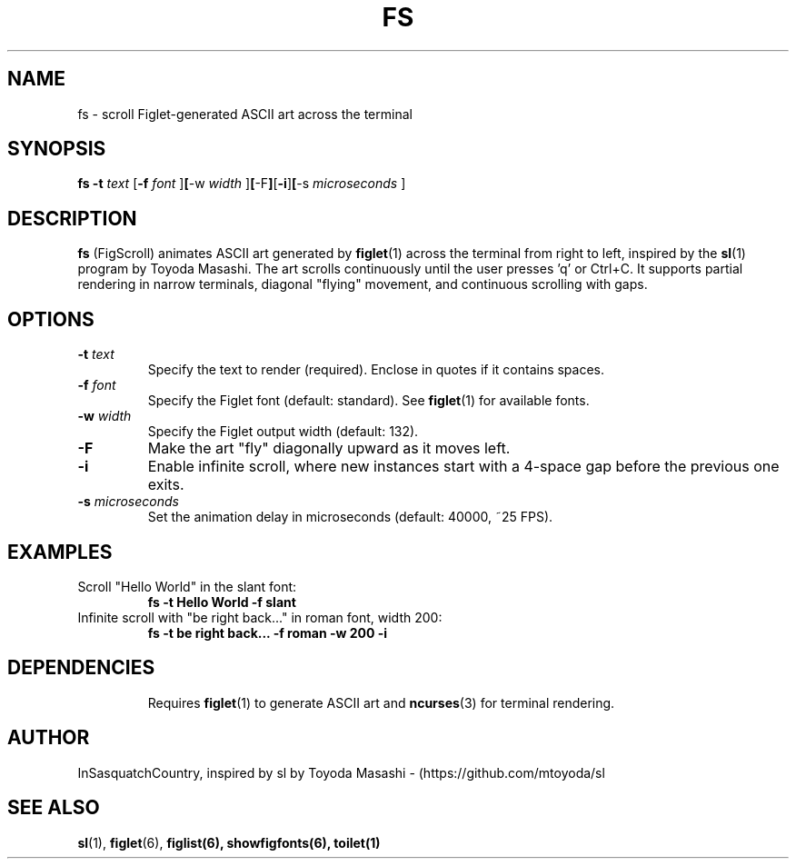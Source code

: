 .\" fs.1 - Man page for FigScroll, inspired by sl by Toyoda Masashi
.\" Generated for use with the man command
.TH FS 6 "September 5, 2025" "V1.0.0" "Screens"
.SH NAME
fs \- scroll Figlet-generated ASCII art across the terminal
.SH SYNOPSIS
.B fs
.B -t
.I text
.RB [ -f
.I font
.RB ] [ -w
.I width
.RB ] [ -F ] [ -i ] [ -s
.I microseconds
.RB ]
.SH DESCRIPTION
.B fs
(FigScroll) animates ASCII art generated by
.BR figlet (1)
across the terminal from right to left, inspired by the
.BR sl (1)
program by Toyoda Masashi. The art scrolls continuously until the user presses 'q' or Ctrl+C. It supports partial rendering in narrow terminals, diagonal "flying" movement, and continuous scrolling with gaps.
.SH OPTIONS
.TP
.BI -t " text"
Specify the text to render (required). Enclose in quotes if it contains spaces.
.TP
.BI -f " font"
Specify the Figlet font (default: standard). See
.BR figlet (1)
for available fonts.
.TP
.BI -w " width"
Specify the Figlet output width (default: 132).
.TP
.B -F
Make the art "fly" diagonally upward as it moves left.
.TP
.B -i
Enable infinite scroll, where new instances start with a 4-space gap before the previous one exits.
.TP
.BI -s " microseconds"
Set the animation delay in microseconds (default: 40000, ~25 FPS).
.SH EXAMPLES
.TP
Scroll "Hello World" in the slant font:
.B fs -t "Hello World" -f slant
.TP
Infinite scroll with "be right back..." in roman font, width 200:
.B fs -t "be right back..." -f roman -w 200 -i
.TP
.SH DEPENDENCIES
Requires
.BR figlet (1)
to generate ASCII art and
.BR ncurses (3)
for terminal rendering.
.SH AUTHOR
InSasquatchCountry, inspired by sl by Toyoda Masashi - (https://github.com/mtoyoda/sl
.SH SEE ALSO
.BR sl (1),
.BR figlet (6),
.BR figlist(6), 
.BR showfigfonts(6),
.BR toilet(1)
